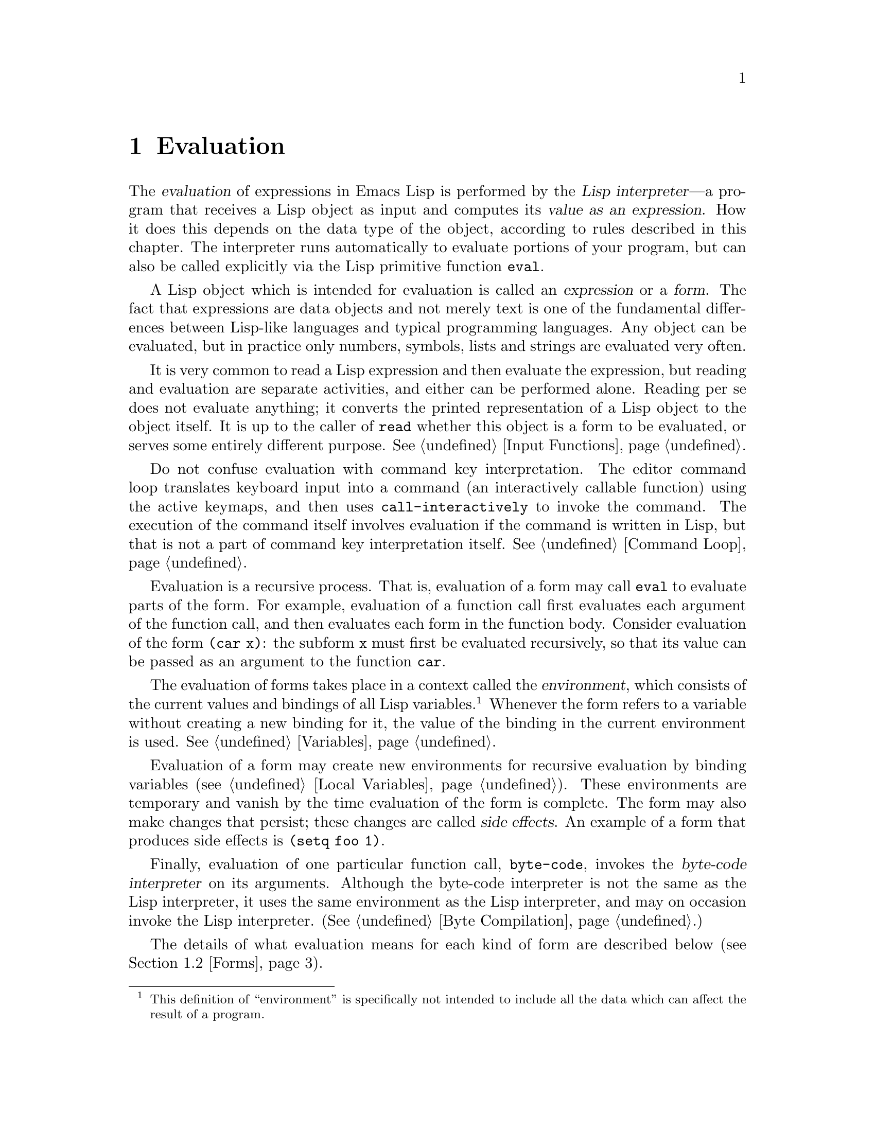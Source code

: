 @c -*-texinfo-*-
@c This is part of the GNU Emacs Lisp Reference Manual.
@c Copyright (C) 1990, 1991, 1992, 1993, 1994 Free Software Foundation, Inc. 
@c See the file elisp.texi for copying conditions.
@setfilename ../info/eval
@node Evaluation, Control Structures, Symbols, Top
@chapter Evaluation
@cindex evaluation
@cindex  interpreter
@cindex interpreter
@cindex value of expression

  The @dfn{evaluation} of expressions in Emacs Lisp is performed by the
@dfn{Lisp interpreter}---a program that receives a Lisp object as input
and computes its @dfn{value as an expression}.  How it does this depends
on the data type of the object, according to rules described in this
chapter.  The interpreter runs automatically to evaluate portions of
your program, but can also be called explicitly via the Lisp primitive
function @code{eval}.

@ifinfo
@menu
* Intro Eval::  Evaluation in the scheme of things.
* Eval::        How to invoke the Lisp interpreter explicitly.
* Forms::       How various sorts of objects are evaluated.
* Quoting::     Avoiding evaluation (to put constants in the program).
@end menu

@node Intro Eval
@section Introduction to Evaluation

  The Lisp interpreter, or evaluator, is the program which computes
the value of an expression which is given to it.  When a function 
written in Lisp is called, the evaluator computes the value of the
function by evaluating the expressions in the function body.  Thus,
running any Lisp program really means running the Lisp interpreter.

  How the evaluator handles an object depends primarily on the data
type of the object.
@end ifinfo

@cindex forms
@cindex expression
  A Lisp object which is intended for evaluation is called an
@dfn{expression} or a @dfn{form}.  The fact that expressions are data
objects and not merely text is one of the fundamental differences
between Lisp-like languages and typical programming languages.  Any
object can be evaluated, but in practice only numbers, symbols, lists
and strings are evaluated very often.

  It is very common to read a Lisp expression and then evaluate the
expression, but reading and evaluation are separate activities, and
either can be performed alone.  Reading per se does not evaluate
anything; it converts the printed representation of a Lisp object to the
object itself.  It is up to the caller of @code{read} whether this
object is a form to be evaluated, or serves some entirely different
purpose.  @xref{Input Functions}.

  Do not confuse evaluation with command key interpretation.  The
editor command loop translates keyboard input into a command (an
interactively callable function) using the active keymaps, and then
uses @code{call-interactively} to invoke the command.  The execution of
the command itself involves evaluation if the command is written in
Lisp, but that is not a part of command key interpretation itself.
@xref{Command Loop}.

@cindex recursive evaluation
  Evaluation is a recursive process.  That is, evaluation of a form may
call @code{eval} to evaluate parts of the form.  For example, evaluation
of a function call first evaluates each argument of the function call,
and then evaluates each form in the function body.  Consider evaluation
of the form @code{(car x)}: the subform @code{x} must first be evaluated
recursively, so that its value can be passed as an argument to the
function @code{car}.

@cindex environment
  The evaluation of forms takes place in a context called the
@dfn{environment}, which consists of the current values and bindings of
all Lisp variables.@footnote{This definition of ``environment'' is
specifically not intended to include all the data which can affect the
result of a program.}  Whenever the form refers to a variable without
creating a new binding for it, the value of the binding in the current
environment is used.  @xref{Variables}.

@cindex side effect
  Evaluation of a form may create new environments for recursive
evaluation by binding variables (@pxref{Local Variables}).  These
environments are temporary and vanish by the time evaluation of the form
is complete.  The form may also make changes that persist; these changes
are called @dfn{side effects}.  An example of a form that produces side
effects is @code{(setq foo 1)}.

  Finally, evaluation of one particular function call, @code{byte-code},
invokes the @dfn{byte-code interpreter} on its arguments.  Although the
byte-code interpreter is not the same as the Lisp interpreter, it uses
the same environment as the Lisp interpreter, and may on occasion invoke
the Lisp interpreter.  (@xref{Byte Compilation}.)

  The details of what evaluation means for each kind of form are
described below (@pxref{Forms}).

@node Eval
@section Eval

  Most often, forms are evaluated automatically, by virtue of their
occurrence in a program being run.  On rare occasions, you may need to
write code that evaluates a form that is computed at run time, such as
after reading a form from text being edited or getting one from a
property list.  On these occasions, use the @code{eval} function.

    The functions and variables described in this section evaluate
forms, specify limits to the evaluation process, or record recently
returned values.  Loading a file also does evaluation
(@pxref{Loading}).

@defun eval form
This is the basic function for performing evaluation.  It evaluates
@var{form} in the current environment and returns the result.  How the
evaluation proceeds depends on the type of the object (@pxref{Forms}).

Since @code{eval} is a function, the argument expression that appears
in a call to @code{eval} is evaluated twice: once as preparation before
@code{eval} is called, and again by the @code{eval} function itself.
Here is an example:

@example
@group
(setq foo 'bar)
     @result{} bar
@end group
@group
(setq bar 'baz)
     @result{} baz
;; @r{@code{eval} receives argument @code{bar}, which is the value of @code{foo}}
(eval foo)
     @result{} baz
@end group
@end example

The number of currently active calls to @code{eval} is limited to
@code{max-lisp-eval-depth} (see below).
@end defun

@cindex evaluation of buffer contents
@deffn Command eval-current-buffer &optional stream
This function evaluates the forms in the current buffer.  It reads
forms from the buffer and calls @code{eval} on them until the end of the
buffer is reached, or until an error is signaled and not handled.

If @var{stream} is supplied, the variable @code{standard-output} is
bound to @var{stream} during the evaluation (@pxref{Output
Functions}).

@code{eval-current-buffer} always returns @code{nil}.
@end deffn

@deffn Command eval-region start end &optional stream
This function evaluates the forms in the current buffer in the region
defined by the positions @var{start} and @var{end}.  It reads forms from
the region and calls @code{eval} on them until the end of the region is
reached, or until an error is signaled and not handled.

If @var{stream} is supplied, @code{standard-output} is bound to it
for the duration of the command.

@code{eval-region} always returns @code{nil}.
@end deffn

@defvar max-lisp-eval-depth
This variable defines the maximum depth allowed in calls to @code{eval},
@code{apply}, and @code{funcall} before an error is signaled (with error
message @code{"Lisp nesting exceeds max-lisp-eval-depth"}).  This counts
calling the functions mentioned in Lisp expression, and recursive
evaluation of function call arguments and function body forms.

This limit, with the associated error when it is exceeded, is one way
that Lisp avoids infinite recursion on an ill-defined function.
@cindex Lisp nesting error

The default value of this variable is 200.  If you set it to a value
less than 100, Lisp will reset it to 100 if the given value is reached.

@code{max-specpdl-size} provides another limit on nesting.
@xref{Local Variables}.
@end defvar

@defvar values
The value of this variable is a list of the values returned by all the
expressions which were read from buffers (including the minibuffer),
evaluated, and printed.  The elements are ordered most recent first.

@example
@group
(setq x 1)
     @result{} 1
@end group
@group
(list 'A (1+ 2) auto-save-default)
     @result{} (A 3 t)
@end group
@group
values
     @result{} ((A 3 t) 1 @dots{})
@end group
@end example

This variable is useful for referring back to values of forms recently
evaluated.  It is generally a bad idea to print the value of
@code{values} itself, since this may be very long.  Instead, examine
particular elements, like this:

@example
@group
;; @r{Refer to the most recent evaluation result.}
(nth 0 values)
     @result{} (A 3 t)
@end group
@group
;; @r{That put a new element on,}
;;   @r{so all elements move back one.}
(nth 1 values)
     @result{} (A 3 t)
@end group
@group
;; @r{This gets the element that was next-to-last}
;;   @r{before this example.}
(nth 3 values)
     @result{} 1
@end group
@end example
@end defvar

@node Forms
@section Kinds of Forms

  A Lisp object that is intended to be evaluated is called a @dfn{form}.
How Emacs evaluates a form depends on its data type.  Emacs has three
different kinds of form that are evaluated differently: symbols, lists,
and ``all other types''.  This section describes all three kinds,
starting with ``all other types'' which are self-evaluating forms.

@menu
* Self-Evaluating Forms::   Forms that evaluate to themselves.
* Symbol Forms::            Symbols evaluate as variables.
* Classifying Lists::       How to distinguish various sorts of list forms.
* Function Indirection::    When a symbol appears as the car of a list,
			      we find the real function via the symbol.
* Function Forms::          Forms that call functions.
* Macro Forms::             Forms that call macros.
* Special Forms::           ``Special forms'' are idiosyncratic primitives,
                              most of them extremely important.
* Autoloading::             Functions set up to load files
                              containing their real definitions.
@end menu

@node Self-Evaluating Forms
@subsection Self-Evaluating Forms
@cindex vector evaluation
@cindex literal evaluation
@cindex self-evaluating form

  A @dfn{self-evaluating form} is any form that is not a list or symbol.
Self-evaluating forms evaluate to themselves: the result of evaluation
is the same object that was evaluated.  Thus, the number 25 evaluates to
25, and the string @code{"foo"} evaluates to the string @code{"foo"}.
Likewise, evaluation of a vector does not cause evaluation of the
elements of the vector---it returns the same vector with its contents
unchanged.

@example
@group
'123               ; @r{An object, shown without evaluation.}
     @result{} 123
@end group
@group
123                ; @r{Evaluated as usual---result is the same.}
     @result{} 123
@end group
@group
(eval '123)        ; @r{Evaluated ``by hand''---result is the same.}
     @result{} 123
@end group
@group
(eval (eval '123)) ; @r{Evaluating twice changes nothing.}
     @result{} 123
@end group
@end example

  It is common to write numbers, characters, strings, and even vectors
in Lisp code, taking advantage of the fact that they self-evaluate.
However, it is quite unusual to do this for types that lack a read
syntax, because there's no way to write them textually; however, it is
possible to construct Lisp expressions containing these types by means
of a Lisp program.  Here is an example:

@example
@group
;; @r{Build an expression containing a buffer object.}
(setq buffer (list 'print (current-buffer)))
     @result{} (print #<buffer eval.texi>)
@end group
@group
;; @r{Evaluate it.}
(eval buffer)
     @print{} #<buffer eval.texi>
     @result{} #<buffer eval.texi>
@end group
@end example

@node Symbol Forms
@subsection Symbol Forms
@cindex symbol evaluation

  When a symbol is evaluated, it is treated as a variable.  The result
is the variable's value, if it has one.  If it has none (if its value
cell is void), an error is signaled.  For more information on the use of
variables, see @ref{Variables}.

  In the following example, we set the value of a symbol with
@code{setq}.  Then we evaluate the symbol, and get back the value that
@code{setq} stored.

@example
@group
(setq a 123)
     @result{} 123
@end group
@group
(eval 'a)
     @result{} 123
@end group
@group
a
     @result{} 123
@end group
@end example

  The symbols @code{nil} and @code{t} are treated specially, so that the
value of @code{nil} is always @code{nil}, and the value of @code{t} is
always @code{t}.  Thus, these two symbols act like self-evaluating
forms, even though @code{eval} treats them like any other symbol.

@node Classifying Lists
@subsection Classification of List Forms
@cindex list form evaluation

  A form that is a nonempty list is either a function call, a macro
call, or a special form, according to its first element.  These three
kinds of forms are evaluated in different ways, described below.  The
remaining list elements constitute the @dfn{arguments} for the function,
macro, or special form.

  The first step in evaluating a nonempty list is to examine its first
element.  This element alone determines what kind of form the list is
and how the rest of the list is to be processed.  The first element is
@emph{not} evaluated, as it would be in some Lisp dialects such as
Scheme.

@node Function Indirection
@subsection Symbol Function Indirection
@cindex symbol function indirection
@cindex indirection
@cindex void function

  If the first element of the list is a symbol then evaluation examines
the symbol's function cell, and uses its contents instead of the
original symbol.  If the contents are another symbol, this process,
called @dfn{symbol function indirection}, is repeated until it obtains a
non-symbol.  @xref{Function Names}, for more information about using a
symbol as a name for a function stored in the function cell of the
symbol.

  One possible consequence of this process is an infinite loop, in the
event that a symbol's function cell refers to the same symbol.  Or a
symbol may have a void function cell, in which case the subroutine
@code{symbol-function} signals a @code{void-function} error.  But if
neither of these things happens, we eventually obtain a non-symbol,
which ought to be a function or other suitable object.

@kindex invalid-function
@cindex invalid function
  More precisely, we should now have a Lisp function (a lambda
expression), a byte-code function, a primitive function, a Lisp macro, a
special form, or an autoload object.  Each of these types is a case
described in one of the following sections.  If the object is not one of
these types, the error @code{invalid-function} is signaled.

  The following example illustrates the symbol indirection process.  We
use @code{fset} to set the function cell of a symbol and
@code{symbol-function} to get the function cell contents
(@pxref{Function Cells}).  Specifically, we store the symbol @code{car}
into the function cell of @code{first}, and the symbol @code{first} into
the function cell of @code{erste}.

@smallexample
@group
;; @r{Build this function cell linkage:}
;;   -------------       -----        -------        -------
;;  | #<subr car> | <-- | car |  <-- | first |  <-- | erste |
;;   -------------       -----        -------        -------
@end group
@end smallexample

@smallexample
@group
(symbol-function 'car)
     @result{} #<subr car>
@end group
@group
(fset 'first 'car)
     @result{} car
@end group
@group
(fset 'erste 'first)
     @result{} first
@end group
@group
(erste '(1 2 3))   ; @r{Call the function referenced by @code{erste}.}
     @result{} 1
@end group
@end smallexample

  By contrast, the following example calls a function without any symbol
function indirection, because the first element is an anonymous Lisp
function, not a symbol.

@smallexample
@group
((lambda (arg) (erste arg))
 '(1 2 3)) 
     @result{} 1
@end group
@end smallexample

@noindent
After that function is called, its body is evaluated; this does
involve symbol function indirection when calling @code{erste}.

  The built-in function @code{indirect-function} provides an easy way to
perform symbol function indirection explicitly.

@c Emacs 19 feature
@defun indirect-function function
This function returns the meaning of @var{function} as a function.  If
@var{function} is a symbol, then it finds @var{function}'s function
definition and starts over with that value.  If @var{function} is not a
symbol, then it returns @var{function} itself.

Here is how you could define @code{indirect-function} in Lisp:

@smallexample
(defun indirect-function (function)
  (if (symbolp function)
      (indirect-function (symbol-function function))
    function))
@end smallexample
@end defun

@node Function Forms
@subsection Evaluation of Function Forms
@cindex function form evaluation
@cindex function call

  If the first element of a list being evaluated is a Lisp function
object, byte-code object or primitive function object, then that list is
a @dfn{function call}.  For example, here is a call to the function
@code{+}:

@example
(+ 1 x)
@end example

  The first step ni evaluating a function call is to evaluate the
remaining elements of the list in the order they appear.  The results
are the actual argument values, one value for each list element.  The
next step is to call the function with this list of arguments,
effectively using the function @code{apply} (@pxref{Calling Functions}).
If the function is written in Lisp, the arguments are used to bind the
argument variables of the function (@pxref{Lambda Expressions}); then
the forms in the function body are evaluated in order, and the value of
the last body form becomes the value of the function call.

@node Macro Forms
@subsection Lisp Macro Evaluation
@cindex macro call evaluation

  If the first element of a list being evaluated is a macro object, then
the list is a @dfn{macro call}.  When a macro call is evaluated, the
elements of the rest of the list are @emph{not} initially evaluated.
Instead, these elements themselves are used as the arguments of the
macro.  The macro definition computes a replacement form, called the
@dfn{expansion} of the macro, to be evaluated in place of the original
form.  The expansion may be any sort of form: a self-evaluating
constant, a symbol or a list.  If the expansion is itself a macro call,
this process of expansion repeats until some other sort of form results.

  Normally, the argument expressions are not evaluated as part of
computing the macro expansion, but instead appear as part of the
expansion, so they are evaluated when the expansion is evaluated.

  For example, given a macro defined as follows:

@example
@group
(defmacro cadr (x)
  (list 'car (list 'cdr x)))
@end group
@end example

@noindent
an expression such as @code{(cadr (assq 'handler list))} is a macro
call, and its expansion is:

@example
(car (cdr (assq 'handler list)))
@end example

@noindent
Note that the argument @code{(assq 'handler list)} appears in the
expansion.

@xref{Macros}, for a complete description of Emacs Lisp macros.

@node Special Forms
@subsection Special Forms
@cindex special form evaluation

  A @dfn{special form} is a primitive function specially marked so that
its arguments are not all evaluated.  Most special forms define control
structures or perform variable bindings---things which functions cannot
do.

  Each special form has its own rules for which arguments are evaluated
and which are used without evaluation.  Whether a particular argument is
evaluated may depend on the results of evaluating other arguments.

  Here is a list, in alphabetical order, of all of the special forms in
Emacs Lisp with a reference to where each is described.

@table @code
@item and
@pxref{Combining Conditions}

@item catch
@pxref{Catch and Throw}

@item cond
@pxref{Conditionals}

@item condition-case
@pxref{Handling Errors}

@item defconst
@pxref{Defining Variables}

@item defmacro
@pxref{Defining Macros}

@item defun
@pxref{Defining Functions}

@item defvar
@pxref{Defining Variables}

@item function
@pxref{Anonymous Functions}

@item if
@pxref{Conditionals}

@item interactive
@pxref{Interactive Call}

@item let
@itemx let*
@pxref{Local Variables}

@item or
@pxref{Combining Conditions}

@item prog1
@itemx prog2
@itemx progn
@pxref{Sequencing}

@item quote
@pxref{Quoting}

@item save-excursion
@pxref{Excursions}

@item save-restriction
@pxref{Narrowing}

@item save-window-excursion
@pxref{Window Configurations}

@item setq
@pxref{Setting Variables}

@item setq-default
@pxref{Creating Buffer-Local}

@item track-mouse
@pxref{Mouse Tracking}

@item unwind-protect
@pxref{Nonlocal Exits}

@item while
@pxref{Iteration}

@item with-output-to-temp-buffer
@pxref{Temporary Displays}
@end table

@cindex CL note---special forms compared
@quotation
@b{Common Lisp note:} here are some comparisons of special forms in
GNU Emacs Lisp and Common Lisp.  @code{setq}, @code{if}, and
@code{catch} are special forms in both Emacs Lisp and Common Lisp.
@code{defun} is a special form in Emacs Lisp, but a macro in Common
Lisp.  @code{save-excursion} is a special form in Emacs Lisp, but
doesn't exist in Common Lisp.  @code{throw} is a special form in
Common Lisp (because it must be able to throw multiple values), but it
is a function in Emacs Lisp (which doesn't have multiple
values).@refill
@end quotation

@node Autoloading
@subsection Autoloading

  The @dfn{autoload} feature allows you to call a function or macro
whose function definition has not yet been loaded into Emacs.  It
specifies which file contains the definition.  When an autoload object
appears as a symbol's function definition, calling that symbol as a
function automatically loads the specified file; then it calls the real
definition loaded from that file.  @xref{Autoload}.

@node Quoting
@section Quoting
@cindex quoting

  The special form @code{quote} returns its single argument
``unchanged''.

@defspec quote object
This special form returns @var{object}, without evaluating it.  This
provides a way to include constant symbols and lists, which are not
self-evaluating objects, in a program.  (It is not necessary to quote
self-evaluating objects such as numbers, strings, and vectors.)

@cindex @samp{'} for quoting
@cindex quoting using apostrophe
@cindex apostrophe for quoting
Because @code{quote} is used so often in programs, Lisp provides a
convenient read syntax for it.  An apostrophe character (@samp{'})
followed by a Lisp object (in read syntax) expands to a list whose first
element is @code{quote}, and whose second element is the object.  Thus,
the read syntax @code{'x} is an abbreviation for @code{(quote x)}.

Here are some examples of expressions that use @code{quote}:

@example
@group
(quote (+ 1 2))
     @result{} (+ 1 2)
@end group
@group
(quote foo)
     @result{} foo
@end group
@group
'foo
     @result{} foo
@end group
@group
''foo
     @result{} (quote foo)
@end group
@group
'(quote foo)
     @result{} (quote foo)
@end group
@group
['foo]
     @result{} [(quote foo)]
@end group
@end example
@end defspec

  Other quoting constructs include @code{function} (@pxref{Anonymous
Functions}), which causes an anonymous lambda expression written in Lisp
to be compiled, and @code{`} (@pxref{Backquote}), which is used to quote
only part of a list, while computing and substituting other parts.

